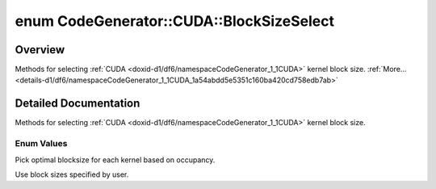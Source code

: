 .. index:: pair: enum; BlockSizeSelect
.. _doxid-d1/df6/namespaceCodeGenerator_1_1CUDA_1a54abdd5e5351c160ba420cd758edb7ab:

enum CodeGenerator::CUDA::BlockSizeSelect
=========================================

Overview
~~~~~~~~

Methods for selecting :ref:`CUDA <doxid-d1/df6/namespaceCodeGenerator_1_1CUDA>` kernel block size. :ref:`More...<details-d1/df6/namespaceCodeGenerator_1_1CUDA_1a54abdd5e5351c160ba420cd758edb7ab>`

.. ref-code-block:: cpp
	:class: doxyrest-overview-code-block

	#include <backend.h>

	enum BlockSizeSelect
	{
	    :ref:`OCCUPANCY<doxid-d1/df6/namespaceCodeGenerator_1_1CUDA_1a54abdd5e5351c160ba420cd758edb7abad835e9b82eae5eafdd8c3cb305a7d7a5>`,
	    :ref:`MANUAL<doxid-d1/df6/namespaceCodeGenerator_1_1CUDA_1a54abdd5e5351c160ba420cd758edb7abaa60a6a471c0681e5a49c4f5d00f6bc5a>`,
	};

.. _details-d1/df6/namespaceCodeGenerator_1_1CUDA_1a54abdd5e5351c160ba420cd758edb7ab:

Detailed Documentation
~~~~~~~~~~~~~~~~~~~~~~

Methods for selecting :ref:`CUDA <doxid-d1/df6/namespaceCodeGenerator_1_1CUDA>` kernel block size.

Enum Values
-----------

.. index:: pair: enumvalue; OCCUPANCY
.. _doxid-d1/df6/namespaceCodeGenerator_1_1CUDA_1a54abdd5e5351c160ba420cd758edb7abad835e9b82eae5eafdd8c3cb305a7d7a5:

.. ref-code-block:: cpp
	:class: doxyrest-title-code-block

	OCCUPANCY

Pick optimal blocksize for each kernel based on occupancy.

.. index:: pair: enumvalue; MANUAL
.. _doxid-d1/df6/namespaceCodeGenerator_1_1CUDA_1a54abdd5e5351c160ba420cd758edb7abaa60a6a471c0681e5a49c4f5d00f6bc5a:

.. ref-code-block:: cpp
	:class: doxyrest-title-code-block

	MANUAL

Use block sizes specified by user.

